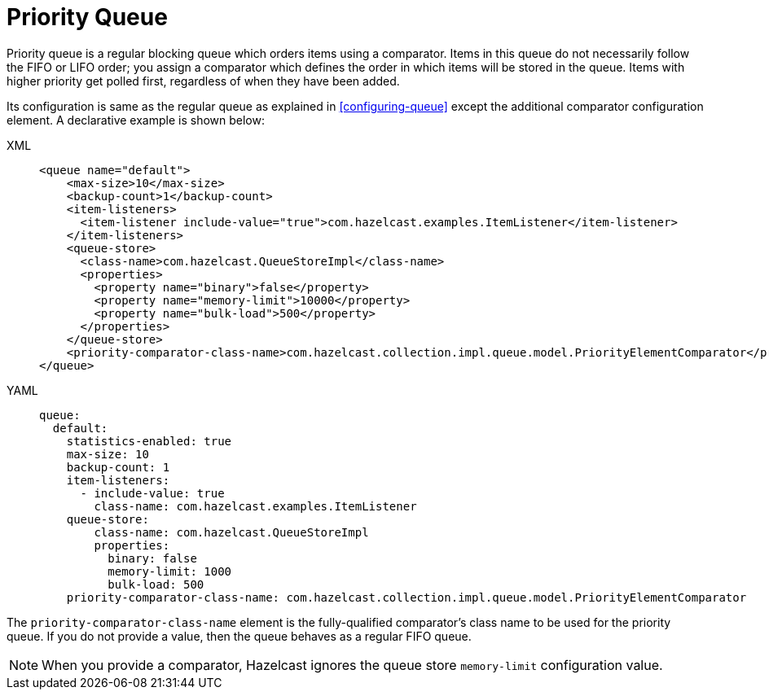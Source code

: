 = Priority Queue

Priority queue is a regular blocking queue which orders items using a comparator.
Items in this queue do not necessarily follow the FIFO or LIFO order;
you assign a comparator which defines the order in which items will be stored in the queue.
Items with higher priority get polled first, regardless of when they have been added.

Its configuration is same as the regular queue as explained in <<configuring-queue>>
except the additional comparator configuration element. A declarative example
is shown below:

[tabs] 
==== 
XML:: 
+ 
-- 
[source,xml]
----
<queue name="default">
    <max-size>10</max-size>
    <backup-count>1</backup-count>
    <item-listeners>
      <item-listener include-value="true">com.hazelcast.examples.ItemListener</item-listener>
    </item-listeners>
    <queue-store>
      <class-name>com.hazelcast.QueueStoreImpl</class-name>
      <properties>
        <property name="binary">false</property>
        <property name="memory-limit">10000</property>
        <property name="bulk-load">500</property>
      </properties>
    </queue-store>
    <priority-comparator-class-name>com.hazelcast.collection.impl.queue.model.PriorityElementComparator</priority-comparator-class-name>
</queue>
----
--

YAML::
+
[source,yaml]
----
queue:
  default:
    statistics-enabled: true
    max-size: 10
    backup-count: 1
    item-listeners:
      - include-value: true
        class-name: com.hazelcast.examples.ItemListener
    queue-store:
        class-name: com.hazelcast.QueueStoreImpl
        properties:
          binary: false
          memory-limit: 1000
          bulk-load: 500
    priority-comparator-class-name: com.hazelcast.collection.impl.queue.model.PriorityElementComparator
----
====

The `priority-comparator-class-name` element is the
fully-qualified comparator's class name to be used for the priority queue.
If you do not provide a value, then the queue behaves as a regular FIFO queue.

NOTE: When you provide a comparator, Hazelcast ignores the queue store
`memory-limit` configuration value.